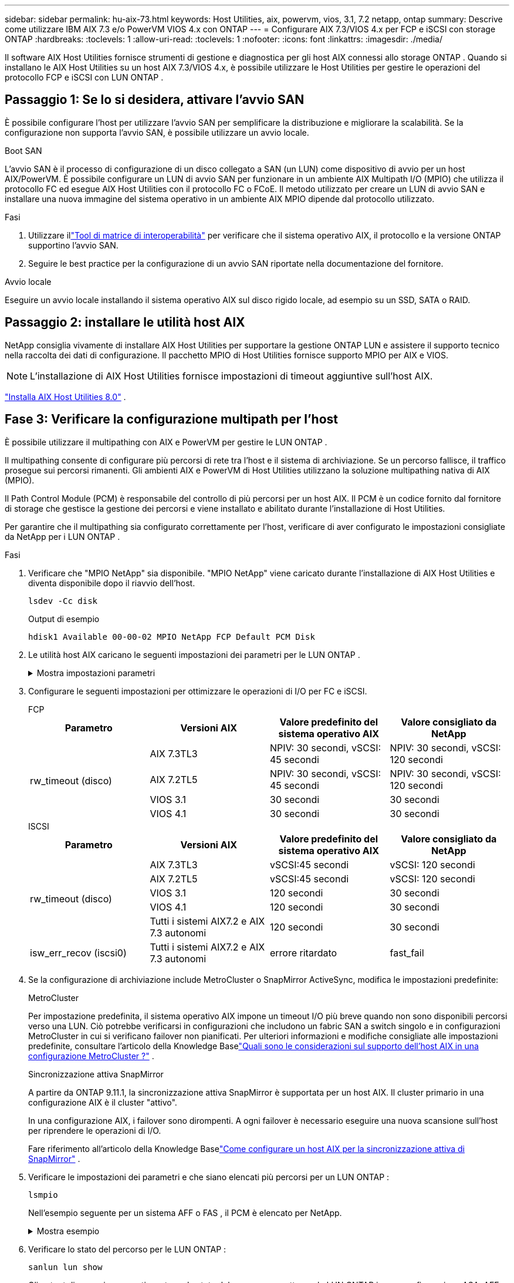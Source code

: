 ---
sidebar: sidebar 
permalink: hu-aix-73.html 
keywords: Host Utilities, aix, powervm, vios, 3.1, 7.2 netapp, ontap 
summary: Descrive come utilizzare IBM AIX 7.3 e/o PowerVM VIOS 4.x con ONTAP 
---
= Configurare AIX 7.3/VIOS 4.x per FCP e iSCSI con storage ONTAP
:hardbreaks:
:toclevels: 1
:allow-uri-read: 
:toclevels: 1
:nofooter: 
:icons: font
:linkattrs: 
:imagesdir: ./media/


[role="lead"]
Il software AIX Host Utilities fornisce strumenti di gestione e diagnostica per gli host AIX connessi allo storage ONTAP .  Quando si installano le AIX Host Utilities su un host AIX 7.3/VIOS 4.x, è possibile utilizzare le Host Utilities per gestire le operazioni del protocollo FCP e iSCSI con LUN ONTAP .



== Passaggio 1: Se lo si desidera, attivare l'avvio SAN

È possibile configurare l'host per utilizzare l'avvio SAN per semplificare la distribuzione e migliorare la scalabilità.  Se la configurazione non supporta l'avvio SAN, è possibile utilizzare un avvio locale.

[role="tabbed-block"]
====
.Boot SAN
--
L'avvio SAN è il processo di configurazione di un disco collegato a SAN (un LUN) come dispositivo di avvio per un host AIX/PowerVM.  È possibile configurare un LUN di avvio SAN per funzionare in un ambiente AIX Multipath I/O (MPIO) che utilizza il protocollo FC ed esegue AIX Host Utilities con il protocollo FC o FCoE.  Il metodo utilizzato per creare un LUN di avvio SAN e installare una nuova immagine del sistema operativo in un ambiente AIX MPIO dipende dal protocollo utilizzato.

.Fasi
. Utilizzare illink:https://mysupport.netapp.com/matrix/#welcome["Tool di matrice di interoperabilità"^] per verificare che il sistema operativo AIX, il protocollo e la versione ONTAP supportino l'avvio SAN.
. Seguire le best practice per la configurazione di un avvio SAN riportate nella documentazione del fornitore.


--
.Avvio locale
--
Eseguire un avvio locale installando il sistema operativo AIX sul disco rigido locale, ad esempio su un SSD, SATA o RAID.

--
====


== Passaggio 2: installare le utilità host AIX

NetApp consiglia vivamente di installare AIX Host Utilities per supportare la gestione ONTAP LUN e assistere il supporto tecnico nella raccolta dei dati di configurazione.  Il pacchetto MPIO di Host Utilities fornisce supporto MPIO per AIX e VIOS.


NOTE: L'installazione di AIX Host Utilities fornisce impostazioni di timeout aggiuntive sull'host AIX.

link:hu-aix-80.html["Installa AIX Host Utilities 8.0"] .



== Fase 3: Verificare la configurazione multipath per l'host

È possibile utilizzare il multipathing con AIX e PowerVM per gestire le LUN ONTAP .

Il multipathing consente di configurare più percorsi di rete tra l'host e il sistema di archiviazione.  Se un percorso fallisce, il traffico prosegue sui percorsi rimanenti.  Gli ambienti AIX e PowerVM di Host Utilities utilizzano la soluzione multipathing nativa di AIX (MPIO).

Il Path Control Module (PCM) è responsabile del controllo di più percorsi per un host AIX.  Il PCM è un codice fornito dal fornitore di storage che gestisce la gestione dei percorsi e viene installato e abilitato durante l'installazione di Host Utilities.

Per garantire che il multipathing sia configurato correttamente per l'host, verificare di aver configurato le impostazioni consigliate da NetApp per i LUN ONTAP .

.Fasi
. Verificare che "MPIO NetApp" sia disponibile.  "MPIO NetApp" viene caricato durante l'installazione di AIX Host Utilities e diventa disponibile dopo il riavvio dell'host.
+
[source, cli]
----
lsdev -Cc disk
----
+
.Output di esempio
`hdisk1  Available 00-00-02 MPIO NetApp FCP Default PCM Disk`

. Le utilità host AIX caricano le seguenti impostazioni dei parametri per le LUN ONTAP .
+
.Mostra impostazioni parametri
[%collapsible]
====
[cols="4*"]
|===
| Parametro | Ambiente | Valore per AIX | Nota 


| algoritmo | MPIO | round_robin | Impostato da host Utilities 


| hcheck_cmd | MPIO | richiesta | Impostato da host Utilities 


| hcheck_interval | MPIO | 30 | Impostato da host Utilities 


| hcheck_mode | MPIO | non attivo | Impostato da host Utilities 


| lun_reset_spt | MPIO / non MPIO | sì | Impostato da host Utilities 


| trasferimento_massimo | MPIO / non MPIO | LUN FC: 0x100000 byte | Impostato da host Utilities 


| qfull_dly | MPIO / non MPIO | ritardo di 2 secondi | Impostato da host Utilities 


| queue_depth | MPIO / non MPIO | 64 | Impostato da host Utilities 


| policy_di_riserva | MPIO / non MPIO | no_reserve | Impostato da host Utilities 


| re_timeout (disco) | MPIO / non MPIO | 30 secondi | Utilizza i valori predefiniti del sistema operativo 


| dintrk | MPIO / non MPIO | Sì | Utilizza i valori predefiniti del sistema operativo 


| fc_err_recov | MPIO / non MPIO | Fast_fail | Utilizza i valori predefiniti del sistema operativo 


| q_type | MPIO / non MPIO | semplice | Utilizza i valori predefiniti del sistema operativo 


| num_cmd_elems | MPIO / non MPIO | 1024 per AIX 3072 per VIOS | FC EN1B, FC EN1C 


| num_cmd_elems | MPIO / non MPIO | 1024 per AIX | FC EN0G 
|===
====
. Configurare le seguenti impostazioni per ottimizzare le operazioni di I/O per FC e iSCSI.
+
[role="tabbed-block"]
====
.FCP
--
[cols="4*"]
|===
| Parametro | Versioni AIX | Valore predefinito del sistema operativo AIX | Valore consigliato da NetApp 


.4+| rw_timeout (disco) | AIX 7.3TL3 | NPIV: 30 secondi, vSCSI: 45 secondi | NPIV: 30 secondi, vSCSI: 120 secondi 


| AIX 7.2TL5 | NPIV: 30 secondi, vSCSI: 45 secondi | NPIV: 30 secondi, vSCSI: 120 secondi 


| VIOS 3.1 | 30 secondi | 30 secondi 


| VIOS 4.1 | 30 secondi | 30 secondi 
|===
--
.ISCSI
--
[cols="4*"]
|===
| Parametro | Versioni AIX | Valore predefinito del sistema operativo AIX | Valore consigliato da NetApp 


.5+| rw_timeout (disco) | AIX 7.3TL3 | vSCSI:45 secondi | vSCSI: 120 secondi 


| AIX 7.2TL5 | vSCSI:45 secondi | vSCSI: 120 secondi 


| VIOS 3.1 | 120 secondi | 30 secondi 


| VIOS 4.1 | 120 secondi | 30 secondi 


| Tutti i sistemi AIX7.2 e AIX 7.3 autonomi | 120 secondi | 30 secondi 


| isw_err_recov (iscsi0) | Tutti i sistemi AIX7.2 e AIX 7.3 autonomi | errore ritardato | fast_fail 
|===
--
====
. Se la configurazione di archiviazione include MetroCluster o SnapMirror ActiveSync, modifica le impostazioni predefinite:
+
[role="tabbed-block"]
====
.MetroCluster
--
Per impostazione predefinita, il sistema operativo AIX impone un timeout I/O più breve quando non sono disponibili percorsi verso una LUN.  Ciò potrebbe verificarsi in configurazioni che includono un fabric SAN a switch singolo e in configurazioni MetroCluster in cui si verificano failover non pianificati.  Per ulteriori informazioni e modifiche consigliate alle impostazioni predefinite, consultare l'articolo della Knowledge Baselink:https://kb.netapp.com/on-prem/ontap/mc/MC-KBs/What_are_AIX_Host_support_considerations_in_a_MetroCluster_configuration["Quali sono le considerazioni sul supporto dell'host AIX in una configurazione MetroCluster ?"^] .

--
.Sincronizzazione attiva SnapMirror
--
A partire da ONTAP 9.11.1, la sincronizzazione attiva SnapMirror è supportata per un host AIX.  Il cluster primario in una configurazione AIX è il cluster "attivo".

In una configurazione AIX, i failover sono dirompenti.  A ogni failover è necessario eseguire una nuova scansione sull'host per riprendere le operazioni di I/O.

Fare riferimento all'articolo della Knowledge Baselink:https://kb.netapp.com/on-prem/ontap/DP/SnapMirror/SnapMirror-KBs/How_to_configure_AIX_Host_for_SnapMirror_active_sync_in_ONTAP["Come configurare un host AIX per la sincronizzazione attiva di SnapMirror"^] .

--
====
. Verificare le impostazioni dei parametri e che siano elencati più percorsi per un LUN ONTAP :
+
[source, cli]
----
lsmpio
----
+
Nell'esempio seguente per un sistema AFF o FAS , il PCM è elencato per NetApp.

+
.Mostra esempio
[%collapsible]
====
[listing, subs="+quotes"]
----
# lsmpio -l hdisk1
name    path_id  status   path_status  parent  connection

hdisk1  0        Enabled  Non          fscsi6  203200a098ba7afe,5b000000000000
hdisk1  1        Enabled  Non          fscsi8  203100a098ba7afe,5b000000000000
hdisk1  2        Enabled  Sel,Opt      fscsi6  203000a098ba7afe,5b000000000000
hdisk1  3        Enabled  Sel,Opt      fscsi8  203800a098ba7afe,5b000000000000
#
lsattr -El hdisk1
*PCM             PCM/friend/NetAppDefaultPCM Path Control Module*                     False
PR_key_value    0x6d0000000002              Persistant Reserve Key Value            True
algorithm       round_robin                 Algorithm                               True
clr_q           no                          Device CLEARS its Queue on error        True
dist_err_pcnt   0                           Distributed Error Sample Time           True
dist_tw_width   50                          Distributed Error Sample Time           True
hcheck_cmd      inquiry                     Health Check Command                    True
hcheck_interval 30                          Health Check Interval                   True
hcheck_mode     nonactive                   Health Check Mode                       True
location                                    Location Label                          True
lun_id          0x5b000000000000            Logical Unit Number ID                  False
lun_reset_spt   yes                         LUN Level Reset                         True
max_transfer    0x100000                    Maximum TRANSFER Size                   True
node_name       0x204800a098ba7afe          FC Node Name                            False
pvid            none                        Physical volume identifier              False
q_err           yes                         Use QERR bit                            True
q_type          simple                      Queuing TYPE                            True
qfull_dly       2                           Delay in seconds for SCSI TASK SET FULL True
queue_depth     64                          Queue DEPTH                             True
reassign_to     120                         REASSIGN time out value                 True
reserve_policy  PR_shared                   Reserve Policy                          True
rw_timeout      30                          READ/WRITE time out value               True
scsi_id         0xec409                     SCSI ID                                 False
start_timeout   60                          START unit time out value               True
timeout_policy  fail_path                   Active/Passive Disk Path Control Module True
ww_name         0x203200a098ba7afe          FC World Wide Name                      False
----
====
. Verificare lo stato del percorso per le LUN ONTAP :
+
[source, cli]
----
sanlun lun show
----
+
Gli output di esempio seguenti mostrano lo stato del percorso corretto per le LUN ONTAP in una configurazione ASA, AFF o FAS .

+
[role="tabbed-block"]
====
.Configurazioni ASA
--
Una configurazione ASA ottimizza tutti i percorsi verso una determinata LUN, mantenendoli attivi ("primari").  Ciò migliora le prestazioni gestendo le operazioni di I/O attraverso tutti i percorsi contemporaneamente.

.Mostra esempio
[%collapsible]
=====
[listing]
----
# sanlun lun show -p |grep -p hdisk78
                    ONTAP Path: vs_aix_clus:/vol/chataix_205p2_vol_en_1_7/jfs_205p2_lun_en
                           LUN: 37
                      LUN Size: 15g
                   Host Device: hdisk78
                          Mode: C
            Multipath Provider: AIX Native
        Multipathing Algorithm: round_robin
------ ------- ------ ------- --------- ----------
host   vserver  AIX                      AIX MPIO
path   path     MPIO   host    vserver     path
state  type     path   adapter LIF       priority
------ ------- ------ ------- --------- ----------
up     primary  path0  fcs0    fc_aix_1     1
up     primary  path1  fcs0    fc_aix_2     1
up     primary  path2  fcs1    fc_aix_3     1
up     primary  path3  fcs1    fc_aix_4     1
----
=====
--
.Configurazione AFF o FAS
--
Una configurazione AFF o FAS deve avere due gruppi di percorsi con priorità maggiore e minore. I percorsi Active/Optimized di priorità più elevata sono serviti dal controller in cui si trova l'aggregato. I percorsi a priorità inferiore sono attivi ma non ottimizzati perché serviti da un controller diverso. I percorsi non ottimizzati vengono utilizzati solo quando non sono disponibili percorsi ottimizzati.

L'esempio seguente mostra l'output corretto per un LUN ONTAP con due percorsi attivi/ottimizzati ("primari") e due percorsi attivi/non ottimizzati ("secondari"):

.Mostra esempio
[%collapsible]
=====
[listing]
----
# sanlun lun show -p |grep -p hdisk78
                    ONTAP Path: vs_aix_clus:/vol/chataix_205p2_vol_en_1_7/jfs_205p2_lun_en
                           LUN: 37
                      LUN Size: 15g
                   Host Device: hdisk78
                          Mode: C
            Multipath Provider: AIX Native
        Multipathing Algorithm: round_robin
------- ---------- ------ ------- ---------- ----------
host    vserver    AIX                        AIX MPIO
path    path       MPIO   host    vserver         path
state   type       path   adapter LIF         priority
------- ---------- ------ ------- ---------- ----------
up      secondary  path0  fcs0    fc_aix_1        1
up      primary    path1  fcs0    fc_aix_2        1
up      primary    path2  fcs1    fc_aix_3        1
up      secondary  path3  fcs1    fc_aix_4        1
----
=====
--
====




== Passaggio 4: rivedere i problemi noti

Non ci sono problemi noti.



== Quali sono le prossime novità?

link:hu-aix-command-reference.html["Scopri come utilizzare lo strumento AIX Host Utilities"] .
